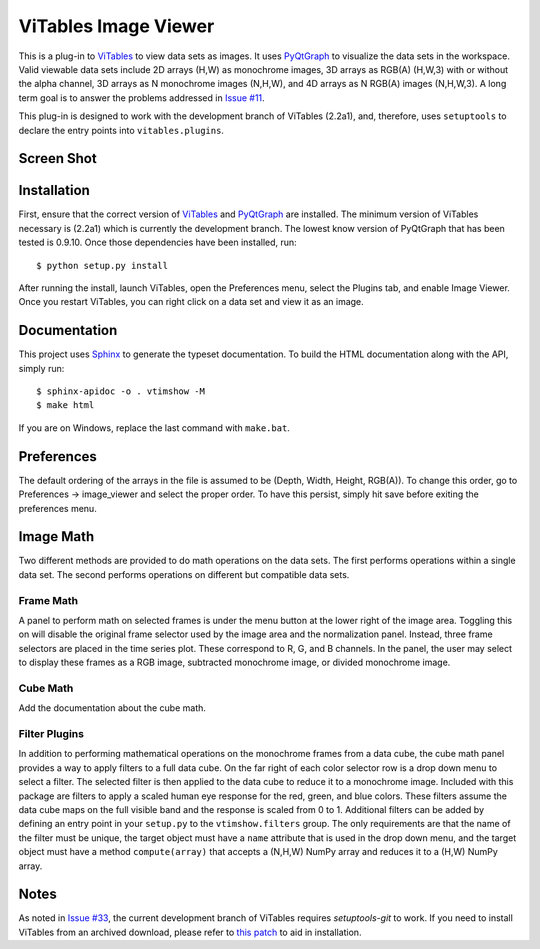 =====================
ViTables Image Viewer
=====================

This is a plug-in to ViTables_ to view data sets as images.  It uses
PyQtGraph_ to visualize the data sets in the workspace.  Valid viewable
data sets include 2D arrays (H,W) as monochrome images, 3D arrays as
RGB(A) (H,W,3) with or without the alpha channel, 3D arrays as N
monochrome images (N,H,W), and 4D arrays as N RGB(A) images (N,H,W,3).
A long term goal is to answer the problems addressed in `Issue #11`_.

This plug-in is designed to work with the development branch of ViTables
(2.2a1), and, therefore, uses ``setuptools`` to declare the entry points
into ``vitables.plugins``.

Screen Shot
-----------

.. image:: example/screen_shot_20150521T140720.png


Installation
------------

First, ensure that the correct version of ViTables_ and PyQtGraph_ are
installed.  The minimum version of ViTables necessary is (2.2a1) which
is currently the development branch.  The lowest know version of
PyQtGraph that has been tested is 0.9.10.  Once those dependencies have
been installed, run::

    $ python setup.py install

After running the install, launch ViTables, open the Preferences menu,
select the Plugins tab, and enable Image Viewer.  Once you restart
ViTables, you can right click on a data set and view it as an image.

Documentation
-------------

This project uses Sphinx_ to generate the typeset documentation.  To
build the HTML documentation along with the API, simply run::

    $ sphinx-apidoc -o . vtimshow -M
    $ make html

If you are on Windows, replace the last command with ``make.bat``.

Preferences
-----------

The default ordering of the arrays in the file is assumed to be (Depth,
Width, Height, RGB(A)).  To change this order, go to Preferences ->
image_viewer and select the proper order.  To have this persist, simply
hit save before exiting the preferences menu.

Image Math
----------

Two different methods are provided to do math operations on the data
sets.  The first performs operations within a single data set.  The
second performs operations on different but compatible data sets.

Frame Math
^^^^^^^^^^

A panel to perform math on selected frames is under the menu button at
the lower right of the image area.  Toggling this on will disable the
original frame selector used by the image area and the normalization
panel.  Instead, three frame selectors are placed in the time series
plot.  These correspond to R, G, and B channels.  In the panel, the user
may select to display these frames as a RGB image, subtracted monochrome
image, or divided monochrome image.

Cube Math
^^^^^^^^^

Add the documentation about the cube math.

Filter Plugins
^^^^^^^^^^^^^^

In addition to performing mathematical operations on the monochrome
frames from a data cube, the cube math panel provides a way to apply
filters to a full data cube.  On the far right of each color selector
row is a drop down menu to select a filter.  The selected filter is then
applied to the data cube to reduce it to a monochrome image.  Included
with this package are filters to apply a scaled human eye response for
the red, green, and blue colors.  These filters assume the data cube
maps on the full visible band and the response is scaled from 0 to 1.
Additional filters can be added by defining an entry point in your
``setup.py`` to the ``vtimshow.filters`` group.  The only requirements
are that the name of the filter must be unique, the target object must
have a ``name`` attribute that is used in the drop down menu, and the
target object must have a method ``compute(array)`` that accepts a
(N,H,W) NumPy array and reduces it to a (H,W) NumPy array.

Notes
-----

As noted in `Issue #33`_, the current development branch of ViTables
requires `setuptools-git` to work.  If you need to install ViTables from
an archived download, please refer to `this patch`_ to aid in
installation.

.. _ViTables: http://vitables.org
.. _PyQtGraph: http://www.pyqtgraph.org
.. _Sphinx: http://sphinx-doc.org/index.html
.. _Issue #11: https://github.com/uvemas/ViTables/issues/11
.. _Issue #33: https://github.com/uvemas/ViTables/issues/33
.. _this patch: https://github.com/kprussing/ViTables/commit/ef0ce8e2745ecb40ad8b45daa065b93551bac52c

